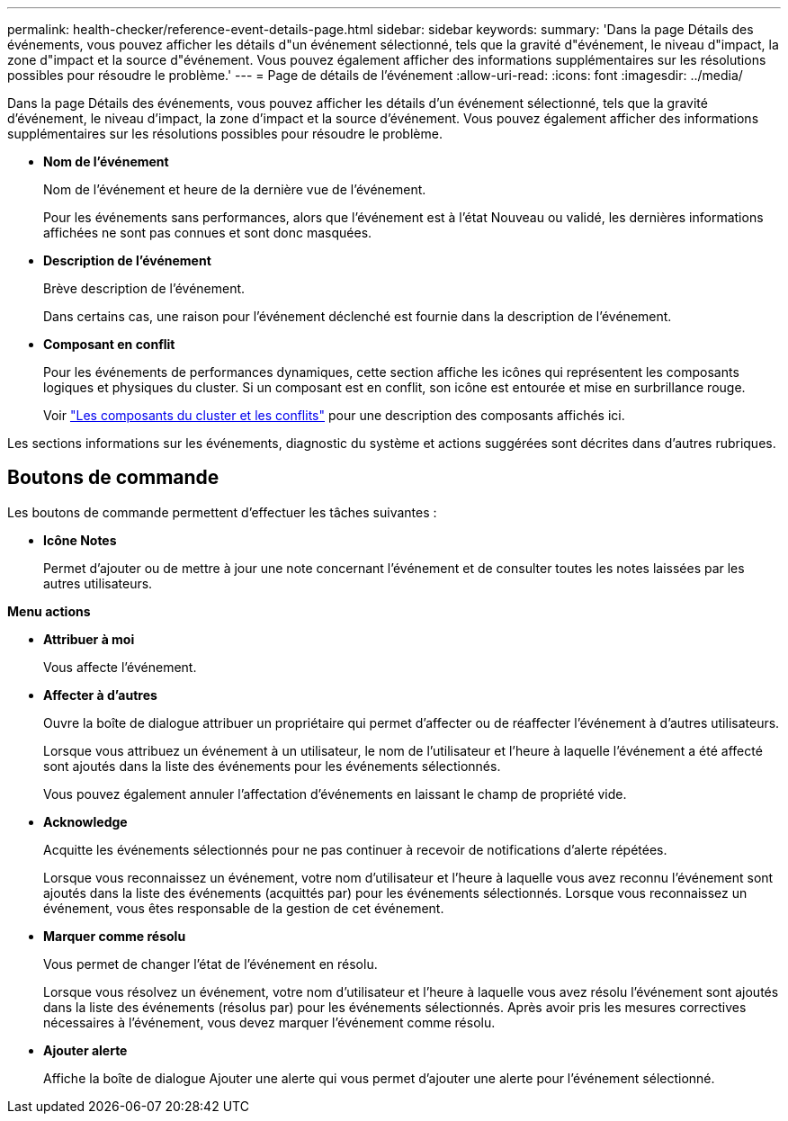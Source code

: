---
permalink: health-checker/reference-event-details-page.html 
sidebar: sidebar 
keywords:  
summary: 'Dans la page Détails des événements, vous pouvez afficher les détails d"un événement sélectionné, tels que la gravité d"événement, le niveau d"impact, la zone d"impact et la source d"événement. Vous pouvez également afficher des informations supplémentaires sur les résolutions possibles pour résoudre le problème.' 
---
= Page de détails de l'événement
:allow-uri-read: 
:icons: font
:imagesdir: ../media/


[role="lead"]
Dans la page Détails des événements, vous pouvez afficher les détails d'un événement sélectionné, tels que la gravité d'événement, le niveau d'impact, la zone d'impact et la source d'événement. Vous pouvez également afficher des informations supplémentaires sur les résolutions possibles pour résoudre le problème.

* *Nom de l'événement*
+
Nom de l'événement et heure de la dernière vue de l'événement.

+
Pour les événements sans performances, alors que l'événement est à l'état Nouveau ou validé, les dernières informations affichées ne sont pas connues et sont donc masquées.

* *Description de l'événement*
+
Brève description de l'événement.

+
Dans certains cas, une raison pour l'événement déclenché est fournie dans la description de l'événement.

* *Composant en conflit*
+
Pour les événements de performances dynamiques, cette section affiche les icônes qui représentent les composants logiques et physiques du cluster. Si un composant est en conflit, son icône est entourée et mise en surbrillance rouge.

+
Voir link:concept-cluster-components-and-why-they-can-be-in-contention.html["Les composants du cluster et les conflits"] pour une description des composants affichés ici.



Les sections informations sur les événements, diagnostic du système et actions suggérées sont décrites dans d'autres rubriques.



== Boutons de commande

Les boutons de commande permettent d'effectuer les tâches suivantes :

* *Icône Notes*
+
Permet d'ajouter ou de mettre à jour une note concernant l'événement et de consulter toutes les notes laissées par les autres utilisateurs.



*Menu actions*

* *Attribuer à moi*
+
Vous affecte l'événement.

* *Affecter à d'autres*
+
Ouvre la boîte de dialogue attribuer un propriétaire qui permet d'affecter ou de réaffecter l'événement à d'autres utilisateurs.

+
Lorsque vous attribuez un événement à un utilisateur, le nom de l'utilisateur et l'heure à laquelle l'événement a été affecté sont ajoutés dans la liste des événements pour les événements sélectionnés.

+
Vous pouvez également annuler l'affectation d'événements en laissant le champ de propriété vide.

* *Acknowledge*
+
Acquitte les événements sélectionnés pour ne pas continuer à recevoir de notifications d'alerte répétées.

+
Lorsque vous reconnaissez un événement, votre nom d'utilisateur et l'heure à laquelle vous avez reconnu l'événement sont ajoutés dans la liste des événements (acquittés par) pour les événements sélectionnés. Lorsque vous reconnaissez un événement, vous êtes responsable de la gestion de cet événement.

* *Marquer comme résolu*
+
Vous permet de changer l'état de l'événement en résolu.

+
Lorsque vous résolvez un événement, votre nom d'utilisateur et l'heure à laquelle vous avez résolu l'événement sont ajoutés dans la liste des événements (résolus par) pour les événements sélectionnés. Après avoir pris les mesures correctives nécessaires à l'événement, vous devez marquer l'événement comme résolu.

* *Ajouter alerte*
+
Affiche la boîte de dialogue Ajouter une alerte qui vous permet d'ajouter une alerte pour l'événement sélectionné.


